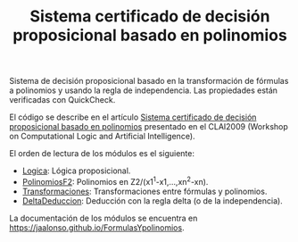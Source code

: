 #+TITLE: Sistema certificado de decisión proposicional basado en polinomios
 
Sistema de decisión proposicional basado en la transformación de fórmulas a
polinomios y usando la regla de independencia. Las propiedades están
verificadas con QuickCheck.

El código se describe en el artículo [[http://bit.ly/2u1inJt][Sistema certificado de decisión
proposicional basado en polinomios]] presentado en el CLAI2009 (Workshop on
Computational Logic and Artificial Intelligence).

El orden de lectura de los módulos es el siguiente:

+ [[./src/Logica.hs][Logica]]: Lógica proposicional.
+ [[./src/PolinomiosF2.hs][PolinomiosF2]]: Polinomios en Z2/(x1^1-x1,...,xn^2-xn).
+ [[./src/Transformaciones.hs][Transformaciones]]: Transformaciones entre fórmulas y polinomios. 
+ [[./src/DeltaDeduccion.hs][DeltaDeduccion]]: Deducción con la regla delta (o de la independencia). 

La documentación de los módulos se encuentra en
[[https://jaalonso.github.io/FormulasYpolinomios]].
